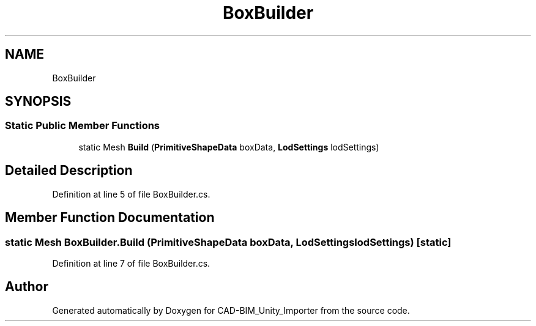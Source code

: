 .TH "BoxBuilder" 3 "Thu May 16 2019" "CAD-BIM_Unity_Importer" \" -*- nroff -*-
.ad l
.nh
.SH NAME
BoxBuilder
.SH SYNOPSIS
.br
.PP
.SS "Static Public Member Functions"

.in +1c
.ti -1c
.RI "static Mesh \fBBuild\fP (\fBPrimitiveShapeData\fP boxData, \fBLodSettings\fP lodSettings)"
.br
.in -1c
.SH "Detailed Description"
.PP 
Definition at line 5 of file BoxBuilder\&.cs\&.
.SH "Member Function Documentation"
.PP 
.SS "static Mesh BoxBuilder\&.Build (\fBPrimitiveShapeData\fP boxData, \fBLodSettings\fP lodSettings)\fC [static]\fP"

.PP
Definition at line 7 of file BoxBuilder\&.cs\&.

.SH "Author"
.PP 
Generated automatically by Doxygen for CAD-BIM_Unity_Importer from the source code\&.
